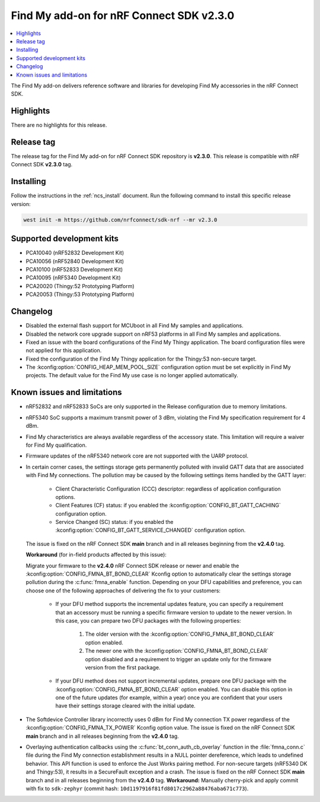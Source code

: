 .. _find_my_release_notes_230:

Find My add-on for nRF Connect SDK v2.3.0
#########################################

.. contents::
   :local:
   :depth: 2

The Find My add-on delivers reference software and libraries for developing Find My accessories in the nRF Connect SDK.

Highlights
**********

There are no highlights for this release.

Release tag
***********

The release tag for the Find My add-on for nRF Connect SDK repository is **v2.3.0**.
This release is compatible with nRF Connect SDK **v2.3.0** tag.

Installing
**********

Follow the instructions in the :ref:`ncs_install` document.
Run the following command to install this specific release version:

.. code-block:: console

    west init -m https://github.com/nrfconnect/sdk-nrf --mr v2.3.0

Supported development kits
**************************

* PCA10040 (nRF52832 Development Kit)
* PCA10056 (nRF52840 Development Kit)
* PCA10100 (nRF52833 Development Kit)
* PCA10095 (nRF5340 Development Kit)
* PCA20020 (Thingy:52 Prototyping Platform)
* PCA20053 (Thingy:53 Prototyping Platform)

Changelog
*********

* Disabled the external flash support for MCUboot in all Find My samples and applications.
* Disabled the network core upgrade support on nRF53 platforms in all Find My samples and applications.
* Fixed an issue with the board configurations of the Find My Thingy application.
  The board configuration files were not applied for this application.
* Fixed the configuration of the Find My Thingy application for the Thingy:53 non-secure target.
* The :kconfig:option:`CONFIG_HEAP_MEM_POOL_SIZE` configuration option must be set explicitly in Find My projects.
  The default value for the Find My use case is no longer applied automatically.

Known issues and limitations
****************************

* nRF52832 and nRF52833 SoCs are only supported in the Release configuration due to memory limitations.
* nRF5340 SoC supports a maximum transmit power of 3 dBm, violating the Find My specification requirement for 4 dBm.
* Find My characteristics are always available regardless of the accessory state.
  This limitation will require a waiver for Find My qualification.
* Firmware updates of the nRF5340 network core are not supported with the UARP protocol.
* In certain corner cases, the settings storage gets permanently polluted with invalid GATT data that are associated with Find My connections.
  The pollution may be caused by the following settings items handled by the GATT layer:

    * Client Characteristic Configuration (CCC) descriptor: regardless of application configuration options.
    * Client Features (CF) status: if you enabled the :kconfig:option:`CONFIG_BT_GATT_CACHING` configuration option.
    * Service Changed (SC) status: if you enabled the :kconfig:option:`CONFIG_BT_GATT_SERVICE_CHANGED` configuration option.
  The issue is fixed on the nRF Connect SDK **main** branch and in all releases beginning from the **v2.4.0** tag.

  **Workaround** (for in-field products affected by this issue):

  Migrate your firmware to the **v2.4.0** nRF Connect SDK release or newer and enable the :kconfig:option:`CONFIG_FMNA_BT_BOND_CLEAR` Kconfig option to automatically clear the settings storage pollution during the :c:func:`fmna_enable` function.
  Depending on your DFU capabilities and preference, you can choose one of the following approaches of delivering the fix to your customers:
    * If your DFU method supports the incremental updates feature, you can specify a requirement that an accessory must be running a specific firmware version to update to the newer version.
      In this case, you can prepare two DFU packages with the following properties:

        1. The older version with the :kconfig:option:`CONFIG_FMNA_BT_BOND_CLEAR` option enabled.
        #. The newer one with the :kconfig:option:`CONFIG_FMNA_BT_BOND_CLEAR` option disabled and a requirement to trigger an update only for the firmware version from the first package.
    * If your DFU method does not support incremental updates, prepare one DFU package with the :kconfig:option:`CONFIG_FMNA_BT_BOND_CLEAR` option enabled.
      You can disable this option in one of the future updates (for example, within a year) once you are confident that your users have their settings storage cleared with the initial update.
* The Softdevice Controller library incorrectly uses 0 dBm for Find My connection TX power regardless of the :kconfig:option:`CONFIG_FMNA_TX_POWER` Kconfig option value.
  The issue is fixed on the nRF Connect SDK **main** branch and in all releases beginning from the **v2.4.0** tag.
* Overlaying authentication callbacks using the :c:func:`bt_conn_auth_cb_overlay` function in the :file:`fmna_conn.c` file during the Find My connection establishment results in a NULL pointer dereference, which leads to undefined behavior.
  This API function is used to enforce the Just Works pairing method.
  For non-secure targets (nRF5340 DK and Thingy:53), it results in a SecureFault exception and a crash.
  The issue is fixed on the nRF Connect SDK **main** branch and in all releases beginning from the **v2.4.0** tag.
  **Workaround:** Manually cherry-pick and apply commit with fix to ``sdk-zephyr`` (commit hash: ``10d1197916f81fd8017c2962a88476aba671c773``).
